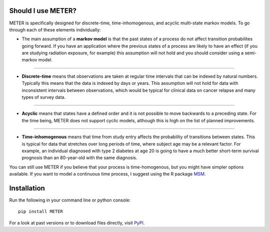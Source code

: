 Should I use METER?
===================

METER is specifically designed for discrete-time, time-inhomogenous, and acyclic multi-state markov models. To go through each of these elements individually:

- The main assumption of a **markov model** is that the past states of a process do not affect transition probabilites going forward. If you have an application where the previous states of a process are likely to have an effect (if you are studying radiation exposure, for example) this assumption will not hold and you should consider using a semi-markov model.

"""""""""""""""

- **Discrete-time** means that observations are taken at regular time intervals that can be indexed by natural numbers. Typically this means that the data is indexed by days or years. This assumption will not hold for data with inconsistent intervals between observations, which would be typical for clinical data on cancer relapse and many types of survey data. 

"""""""""""""""

- **Acyclic** means that states have a defined order and it is not possible to move backwards to a preceding state. For the time being, METER does not support cyclic models, although this is high on the list of planned improvements. 

"""""""""""""""

- **Time-inhomogenous** means that time from study entry affects the probability of transitions between states. This is typical for data that stretches over long periods of time, where subject age may be a relevant factor. For example, an individual diagnosed with type 2 diabetes at age 20 is going to have a much better short-term survival prognosis than an 80-year-old with the same diagnosis. 

You can still use METER if you believe that your process is time-homogenous, but you might have simpler options available. If you want to model a continuous time process, I suggest using the R package `MSM <https://cran.r-project.org/web/packages/msm/index.html>`_.

Installation
===================

Run the following in your command line or python console::

    pip install METER

For a look at past versions or to download files directly, visit `PyPI <https://pypi.org/project/METER/>`_.


